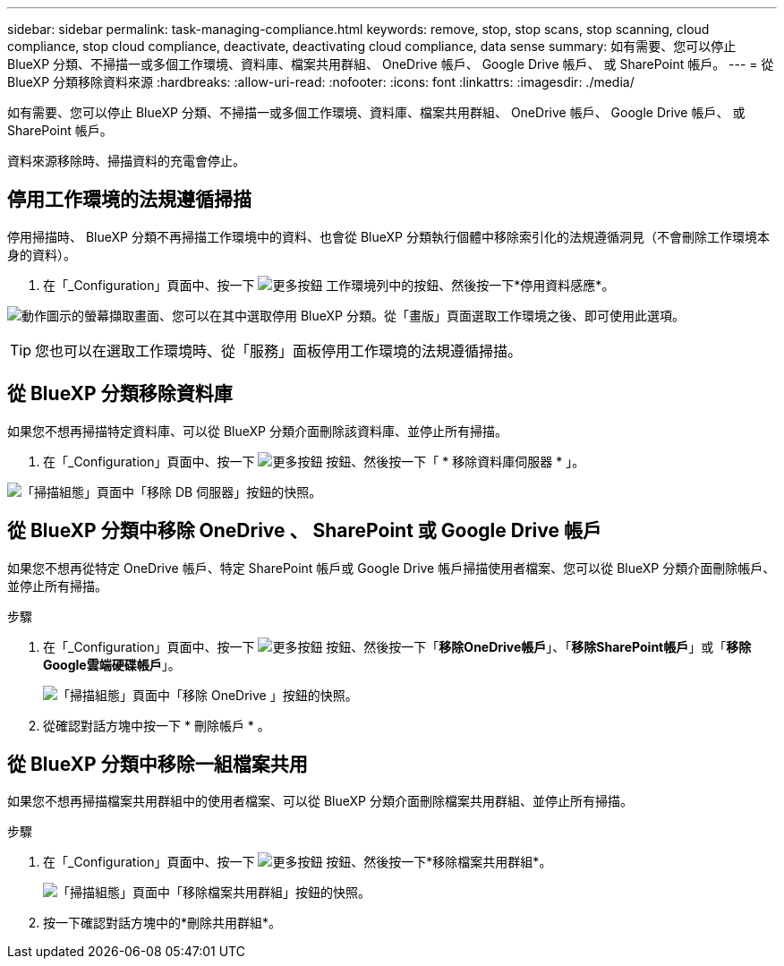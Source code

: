 ---
sidebar: sidebar 
permalink: task-managing-compliance.html 
keywords: remove, stop, stop scans, stop scanning, cloud compliance, stop cloud compliance, deactivate, deactivating cloud compliance, data sense 
summary: 如有需要、您可以停止 BlueXP 分類、不掃描一或多個工作環境、資料庫、檔案共用群組、 OneDrive 帳戶、 Google Drive 帳戶、 或 SharePoint 帳戶。 
---
= 從 BlueXP 分類移除資料來源
:hardbreaks:
:allow-uri-read: 
:nofooter: 
:icons: font
:linkattrs: 
:imagesdir: ./media/


[role="lead"]
如有需要、您可以停止 BlueXP 分類、不掃描一或多個工作環境、資料庫、檔案共用群組、 OneDrive 帳戶、 Google Drive 帳戶、 或 SharePoint 帳戶。

資料來源移除時、掃描資料的充電會停止。



== 停用工作環境的法規遵循掃描

停用掃描時、 BlueXP 分類不再掃描工作環境中的資料、也會從 BlueXP 分類執行個體中移除索引化的法規遵循洞見（不會刪除工作環境本身的資料）。

. 在「_Configuration」頁面中、按一下 image:screenshot_gallery_options.gif["更多按鈕"] 工作環境列中的按鈕、然後按一下*停用資料感應*。


image:screenshot_deactivate_compliance_scan.png["動作圖示的螢幕擷取畫面、您可以在其中選取停用 BlueXP 分類。從「畫版」頁面選取工作環境之後、即可使用此選項。"]


TIP: 您也可以在選取工作環境時、從「服務」面板停用工作環境的法規遵循掃描。



== 從 BlueXP 分類移除資料庫

如果您不想再掃描特定資料庫、可以從 BlueXP 分類介面刪除該資料庫、並停止所有掃描。

. 在「_Configuration」頁面中、按一下 image:screenshot_gallery_options.gif["更多按鈕"] 按鈕、然後按一下「 * 移除資料庫伺服器 * 」。


image:screenshot_compliance_remove_db.png["「掃描組態」頁面中「移除 DB 伺服器」按鈕的快照。"]



== 從 BlueXP 分類中移除 OneDrive 、 SharePoint 或 Google Drive 帳戶

如果您不想再從特定 OneDrive 帳戶、特定 SharePoint 帳戶或 Google Drive 帳戶掃描使用者檔案、您可以從 BlueXP 分類介面刪除帳戶、並停止所有掃描。

.步驟
. 在「_Configuration」頁面中、按一下 image:screenshot_gallery_options.gif["更多按鈕"] 按鈕、然後按一下「*移除OneDrive帳戶*」、「*移除SharePoint帳戶*」或「*移除Google雲端硬碟帳戶*」。
+
image:screenshot_compliance_remove_onedrive.png["「掃描組態」頁面中「移除 OneDrive 」按鈕的快照。"]

. 從確認對話方塊中按一下 * 刪除帳戶 * 。




== 從 BlueXP 分類中移除一組檔案共用

如果您不想再掃描檔案共用群組中的使用者檔案、可以從 BlueXP 分類介面刪除檔案共用群組、並停止所有掃描。

.步驟
. 在「_Configuration」頁面中、按一下 image:screenshot_gallery_options.gif["更多按鈕"] 按鈕、然後按一下*移除檔案共用群組*。
+
image:screenshot_compliance_remove_fileshare_group.png["「掃描組態」頁面中「移除檔案共用群組」按鈕的快照。"]

. 按一下確認對話方塊中的*刪除共用群組*。

